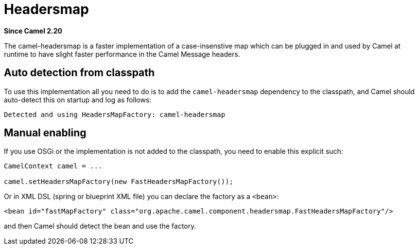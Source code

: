 [[headersmap-component]]
= Headersmap Component
//THIS FILE IS COPIED: EDIT THE SOURCE FILE:
:page-source: components/camel-headersmap/src/main/docs/headersmap.adoc
:docTitle: Headersmap
:artifactId: camel-headersmap
:description: Fast case-insensitive headers map implementation
:since: 2.20
:supportLevel: Stable

*Since Camel {since}*

The camel-headersmap is a faster implementation of a case-insenstive map which can be plugged in
and used by Camel at runtime to have slight faster performance in the Camel Message headers.

== Auto detection from classpath

To use this implementation all you need to do is to add the `camel-headersmap` dependency to the classpath,
and Camel should auto-detect this on startup and log as follows:

[source,text]
----
Detected and using HeadersMapFactory: camel-headersmap
----

== Manual enabling

If you use OSGi or the implementation is not added to the classpath, you need to enable this explicit such:

[source,java]
----
CamelContext camel = ...

camel.setHeadersMapFactory(new FastHeadersMapFactory());
----

Or in XML DSL (spring or blueprint XML file) you can declare the factory as a `<bean>`:

[source,xml]
----
<bean id="fastMapFactory" class="org.apache.camel.component.headersmap.FastHeadersMapFactory"/>
----

and then Camel should detect the bean and use the factory.

